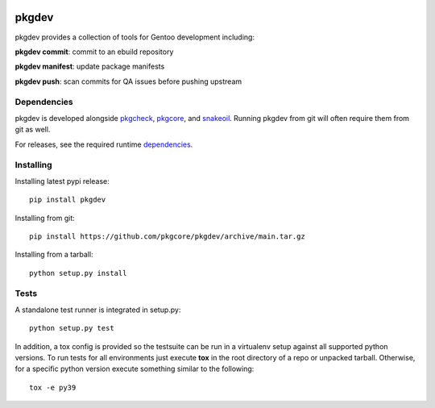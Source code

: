 |pypi| |test| |coverage|

======
pkgdev
======

pkgdev provides a collection of tools for Gentoo development including:

**pkgdev commit**: commit to an ebuild repository

**pkgdev manifest**: update package manifests

**pkgdev push**: scan commits for QA issues before pushing upstream

Dependencies
============

pkgdev is developed alongside pkgcheck_, pkgcore_, and snakeoil_. Running
pkgdev from git will often require them from git as well.

For releases, see the required runtime dependencies_.

Installing
==========

Installing latest pypi release::

    pip install pkgdev

Installing from git::

    pip install https://github.com/pkgcore/pkgdev/archive/main.tar.gz

Installing from a tarball::

    python setup.py install

Tests
=====

A standalone test runner is integrated in setup.py::

    python setup.py test

In addition, a tox config is provided so the testsuite can be run in a
virtualenv setup against all supported python versions. To run tests for all
environments just execute **tox** in the root directory of a repo or unpacked
tarball. Otherwise, for a specific python version execute something similar to
the following::

    tox -e py39


.. _pkgcheck: https://github.com/pkgcore/pkgcheck
.. _pkgcore: https://github.com/pkgcore/pkgcore
.. _snakeoil: https://github.com/pkgcore/snakeoil
.. _dependencies: https://github.com/pkgcore/pkgdev/blob/main/requirements/install.txt

.. |pypi| image:: https://img.shields.io/pypi/v/pkgdev.svg
    :target: https://pypi.python.org/pypi/pkgdev
.. |test| image:: https://github.com/pkgcore/pkgdev/workflows/test/badge.svg
    :target: https://github.com/pkgcore/pkgdev/actions?query=workflow%3A%22test%22
.. |coverage| image:: https://codecov.io/gh/pkgcore/pkgdev/branch/main/graph/badge.svg
    :target: https://codecov.io/gh/pkgcore/pkgdev
